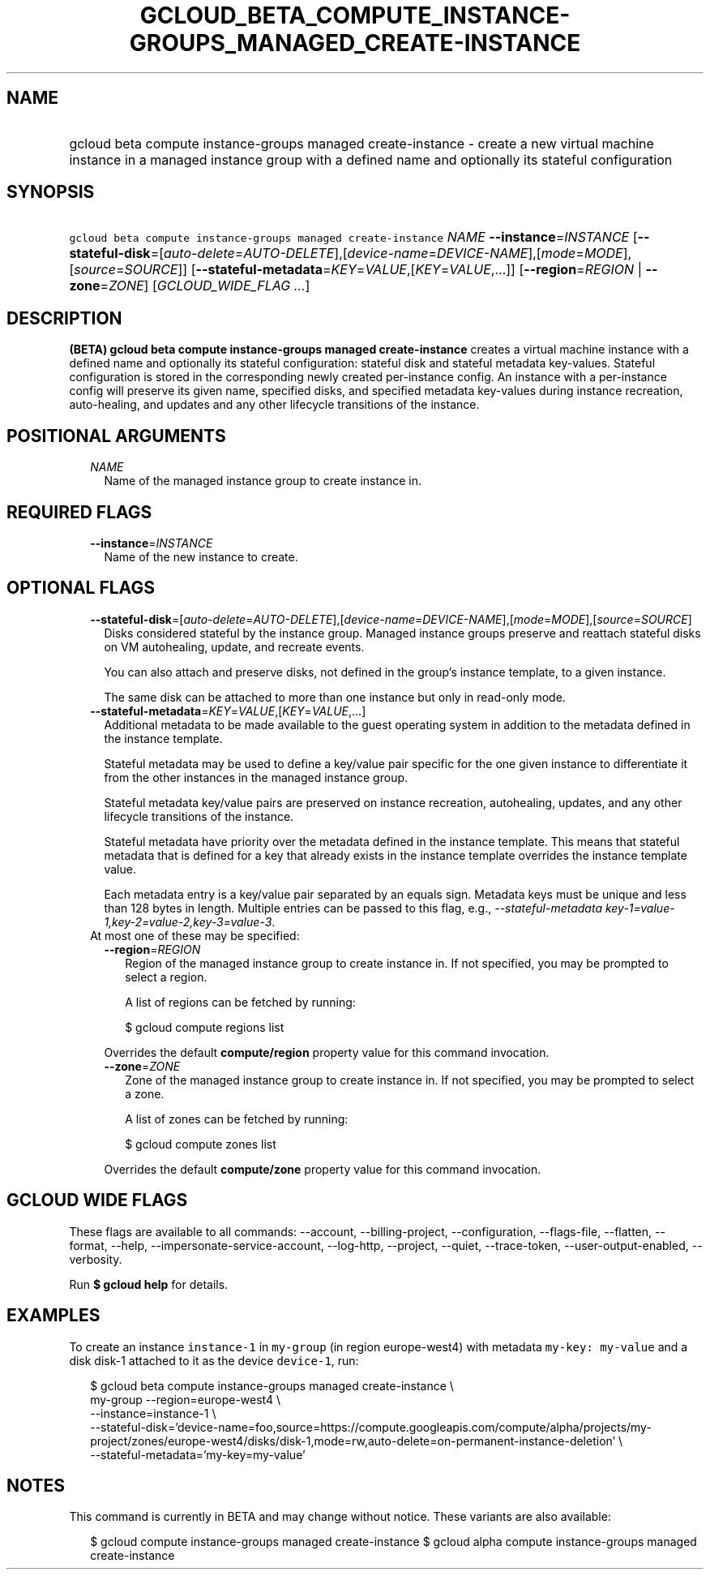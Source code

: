 
.TH "GCLOUD_BETA_COMPUTE_INSTANCE\-GROUPS_MANAGED_CREATE\-INSTANCE" 1



.SH "NAME"
.HP
gcloud beta compute instance\-groups managed create\-instance \- create a new virtual machine instance in a managed instance group with a defined name and optionally its stateful configuration



.SH "SYNOPSIS"
.HP
\f5gcloud beta compute instance\-groups managed create\-instance\fR \fINAME\fR \fB\-\-instance\fR=\fIINSTANCE\fR [\fB\-\-stateful\-disk\fR=[\fIauto\-delete\fR=\fIAUTO\-DELETE\fR],[\fIdevice\-name\fR=\fIDEVICE\-NAME\fR],[\fImode\fR=\fIMODE\fR],[\fIsource\fR=\fISOURCE\fR]] [\fB\-\-stateful\-metadata\fR=\fIKEY\fR=\fIVALUE\fR,[\fIKEY\fR=\fIVALUE\fR,...]] [\fB\-\-region\fR=\fIREGION\fR\ |\ \fB\-\-zone\fR=\fIZONE\fR] [\fIGCLOUD_WIDE_FLAG\ ...\fR]



.SH "DESCRIPTION"

\fB(BETA)\fR \fBgcloud beta compute instance\-groups managed create\-instance\fR
creates a virtual machine instance with a defined name and optionally its
stateful configuration: stateful disk and stateful metadata key\-values.
Stateful configuration is stored in the corresponding newly created
per\-instance config. An instance with a per\-instance config will preserve its
given name, specified disks, and specified metadata key\-values during instance
recreation, auto\-healing, and updates and any other lifecycle transitions of
the instance.



.SH "POSITIONAL ARGUMENTS"

.RS 2m
.TP 2m
\fINAME\fR
Name of the managed instance group to create instance in.


.RE
.sp

.SH "REQUIRED FLAGS"

.RS 2m
.TP 2m
\fB\-\-instance\fR=\fIINSTANCE\fR
Name of the new instance to create.


.RE
.sp

.SH "OPTIONAL FLAGS"

.RS 2m
.TP 2m
\fB\-\-stateful\-disk\fR=[\fIauto\-delete\fR=\fIAUTO\-DELETE\fR],[\fIdevice\-name\fR=\fIDEVICE\-NAME\fR],[\fImode\fR=\fIMODE\fR],[\fIsource\fR=\fISOURCE\fR]
Disks considered stateful by the instance group. Managed instance groups
preserve and reattach stateful disks on VM autohealing, update, and recreate
events.

You can also attach and preserve disks, not defined in the group's instance
template, to a given instance.

The same disk can be attached to more than one instance but only in read\-only
mode.

.TP 2m
\fB\-\-stateful\-metadata\fR=\fIKEY\fR=\fIVALUE\fR,[\fIKEY\fR=\fIVALUE\fR,...]
Additional metadata to be made available to the guest operating system in
addition to the metadata defined in the instance template.

Stateful metadata may be used to define a key/value pair specific for the one
given instance to differentiate it from the other instances in the managed
instance group.

Stateful metadata key/value pairs are preserved on instance recreation,
autohealing, updates, and any other lifecycle transitions of the instance.

Stateful metadata have priority over the metadata defined in the instance
template. This means that stateful metadata that is defined for a key that
already exists in the instance template overrides the instance template value.

Each metadata entry is a key/value pair separated by an equals sign. Metadata
keys must be unique and less than 128 bytes in length. Multiple entries can be
passed to this flag, e.g., \f5\fI\-\-stateful\-metadata
key\-1=value\-1,key\-2=value\-2,key\-3=value\-3\fR\fR.

.TP 2m

At most one of these may be specified:

.RS 2m
.TP 2m
\fB\-\-region\fR=\fIREGION\fR
Region of the managed instance group to create instance in. If not specified,
you may be prompted to select a region.

A list of regions can be fetched by running:

.RS 2m
$ gcloud compute regions list
.RE

Overrides the default \fBcompute/region\fR property value for this command
invocation.

.TP 2m
\fB\-\-zone\fR=\fIZONE\fR
Zone of the managed instance group to create instance in. If not specified, you
may be prompted to select a zone.

A list of zones can be fetched by running:

.RS 2m
$ gcloud compute zones list
.RE

Overrides the default \fBcompute/zone\fR property value for this command
invocation.


.RE
.RE
.sp

.SH "GCLOUD WIDE FLAGS"

These flags are available to all commands: \-\-account, \-\-billing\-project,
\-\-configuration, \-\-flags\-file, \-\-flatten, \-\-format, \-\-help,
\-\-impersonate\-service\-account, \-\-log\-http, \-\-project, \-\-quiet,
\-\-trace\-token, \-\-user\-output\-enabled, \-\-verbosity.

Run \fB$ gcloud help\fR for details.



.SH "EXAMPLES"

To create an instance \f5instance\-1\fR in \f5my\-group\fR (in region
europe\-west4) with metadata \f5my\-key: my\-value\fR and a disk disk\-1
attached to it as the device \f5device\-1\fR, run:

.RS 2m
$ gcloud beta compute instance\-groups managed create\-instance \e
      my\-group \-\-region=europe\-west4 \e
      \-\-instance=instance\-1 \e
      \-\-stateful\-disk='device\-name=foo,source=https://compute.googleapis.com/compute/alpha/projects/my\-project/zones/europe\-west4/disks/disk\-1,mode=rw,auto\-delete=on\-permanent\-instance\-deletion' \e
      \-\-stateful\-metadata='my\-key=my\-value'
.RE



.SH "NOTES"

This command is currently in BETA and may change without notice. These variants
are also available:

.RS 2m
$ gcloud compute instance\-groups managed create\-instance
$ gcloud alpha compute instance\-groups managed create\-instance
.RE

